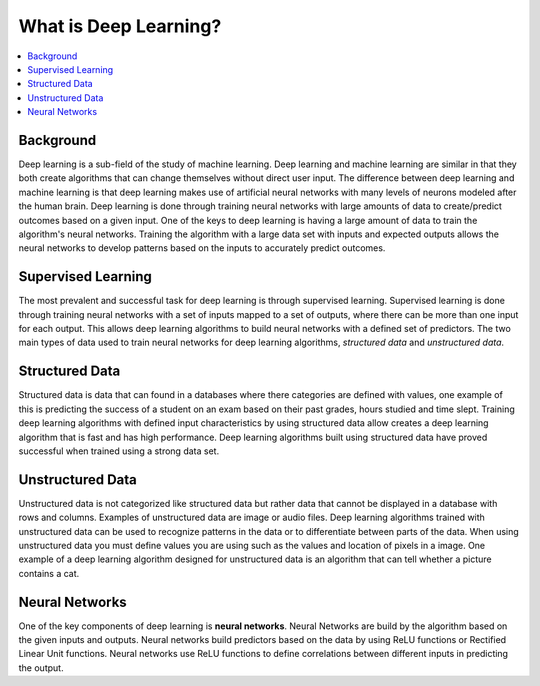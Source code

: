 **********************
What is Deep Learning?
**********************

##################
##################
.. contents::
  :local:
  :depth: 5

-----------
Background
-----------
Deep learning is a sub-field of the study of machine learning. Deep learning and machine learning are similar in that they both create algorithms that can change themselves without direct user input. The difference between deep learning and machine learning is that deep learning makes use of artificial neural networks with many levels of neurons modeled after the human brain. Deep learning is done through training neural networks with large amounts of data to create/predict outcomes based on a given input. One of the keys to deep learning is having a large amount of data to train the algorithm's neural networks. Training the algorithm with a large data set with inputs and expected outputs allows the neural networks to develop patterns based on the inputs to accurately predict outcomes.

--------------------
Supervised Learning
--------------------
The most prevalent and successful task for deep learning is through supervised learning. Supervised learning is done through training neural networks with a set of inputs mapped to a set of outputs, where there can be more than one input for each output. This allows deep learning algorithms to build neural networks with a defined set of predictors. The two main types of data used to train neural networks for deep learning algorithms, *structured data* and *unstructured data*.

---------------------
Structured Data
---------------------

Structured data is data that can found in a databases where there categories are defined with values, one example of this is predicting the success of a student on an exam based on their past grades, hours studied and time slept. Training deep learning algorithms with defined input characteristics by using structured data allow creates a deep learning algorithm that is fast and has high performance. Deep learning algorithms built using structured data have proved successful  when trained using a strong data set.

----------------------
Unstructured Data
----------------------
Unstructured data is not categorized like structured data but rather data that cannot be displayed in a database with rows and columns. Examples of unstructured data are image or audio files. Deep learning algorithms trained with unstructured data can be used to recognize patterns in the data or to differentiate between parts of the data. When using unstructured data you must define values you are using such as the values and location of pixels in a image. One example of a deep learning algorithm designed for unstructured data is an algorithm that can tell whether a picture contains a cat.

--------------------
Neural Networks
--------------------
One of the key components of deep learning is **neural networks**. Neural Networks are build by the algorithm based on the given inputs and outputs. Neural networks build predictors based on the data by using ReLU functions or Rectified Linear Unit functions. Neural networks use ReLU functions to define correlations between different inputs in predicting the output.
